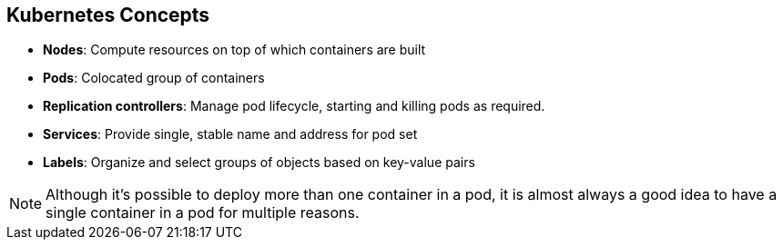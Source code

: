 == Kubernetes Concepts


* *Nodes*: Compute resources on top of which containers are built
* *Pods*: Colocated group of containers
* *Replication controllers*: Manage pod lifecycle, starting and killing pods as
 required.
* *Services*: Provide single, stable name and address for pod set
* *Labels*: Organize and select groups of objects based on key-value pairs

NOTE: Although it's possible to deploy more than one container in a pod, it is
 almost always a good idea to have a single container in a pod for multiple
  reasons.
ifdef::showscript[]

=== Transcript

Nodes are the compute resources on top of which you run your containers.

Pods, used in the same context as "a pod of whales" or "peas in a pod," are
 colocated groups of containers that may share persistent storage volumes.
Pods are the smallest deployable units that you can create, schedule, and
manage with Kubernetes.

Replication controllers manage the lifecycle of pods. They ensure that a
specified number of pods are running at any given time by creating or killing
pods as required.

Services provide a single, stable name and address for a set of pods. As pods
can come and go, the service provides a _front end_ for the pods it represents.

You use labels to organize and select groups of objects based on key-value pairs.

endif::showscript[]
